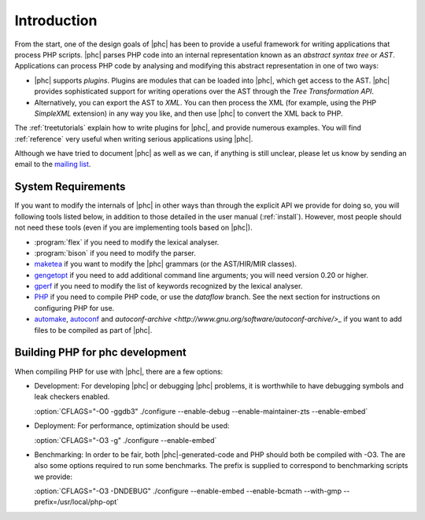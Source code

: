 .. _devintro:

Introduction
============


From the start, one of the design goals of |phc| has been to provide a useful
framework for writing applications that process PHP scripts. |phc| parses PHP
code into an internal representation known as an *abstract syntax tree* or
*AST*.  Applications can process PHP code by analysing and modifying this
abstract representation in one of two ways:


*  |phc| supports *plugins*. Plugins are modules that can be loaded into |phc|,
   which get access to the AST. |phc| provides sophisticated support for writing
   operations over the AST through the *Tree Transformation API*.

*  Alternatively, you can export the AST to *XML*. You
   can then process the XML (for example, using the PHP *SimpleXML* extension)
   in any way you like, and then use |phc| to convert the XML back to PHP.


The :ref:`treetutorials` explain how to
write plugins for |phc|, and provide numerous examples. You will find :ref:`reference` very useful when writing serious
applications using |phc|.

Although we have tried to document |phc| as well as we can, if anything is
still unclear, please let us know by sending an email to the `mailing list <http://www.phpcompiler.org/mailinglist.html>`_.


System Requirements
-------------------

If you want to modify the internals of |phc| in other ways than through the
explicit API we provide for doing so, you will following tools listed below, in
addition to those detailed in the user manual (:ref:`install`).
However, most people should not need these tools (even if you are implementing
tools based on |phc|).

*  :program:`flex` if you need to modify the lexical analyser.
*  :program:`bison` if you need to modify the parser.
*  `maketea <http://maketea.googlecode.com>`_ if you want to modify
   the |phc| grammars (or the AST/HIR/MIR classes).
*  `gengetopt <http://www.gnu.org/software/gengetopt/gengetopt.html>`_ if
   you need to add additional command line arguments; you will need version 0.20 or higher.
*  `gperf <http://www.gnu.org/software/gperf/gperf.html>`_
   if you need to modify the list of keywords recognized by the lexical analyser.
*  `PHP <http://www.php.net/downloads.html>`_ if you need to
   compile PHP code, or use the *dataflow* branch. See the next section for
   instructions on configuring PHP for use.
*  `automake <http://www.gnu.org/software/automake/>`_,
   `autoconf <http://www.gnu.org/software/autoconf/>`_ and
   `autoconf-archive <http://www.gnu.org/software/autoconf-archive/>_` if you
   want to add files to be compiled as part of |phc|.

.. _dev.phpbuild:

Building PHP for phc development
----------------------------------

When compiling PHP for use with |phc|, there are a few options:

*  Development: For developing |phc| or debugging |phc| problems, it is
   worthwhile to have debugging symbols and leak checkers enabled.

   :option:`CFLAGS="-O0 -ggdb3" ./configure --enable-debug --enable-maintainer-zts --enable-embed`

*  Deployment: For performance, optimization should be used:

   :option:`CFLAGS="-O3 -g" ./configure --enable-embed`

*  Benchmarking: In order to be fair, both |phc|-generated-code and PHP should
   both be compiled with -O3. The are also some options required to run some
   benchmarks. The prefix is supplied to correspond to benchmarking scripts we
   provide:

   :option:`CFLAGS="-O3 -DNDEBUG" ./configure --enable-embed --enable-bcmath --with-gmp --prefix=/usr/local/php-opt`





